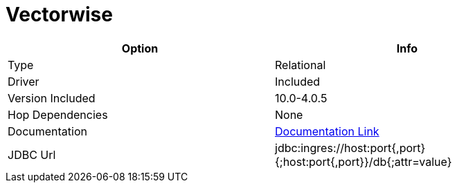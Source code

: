 [[database-plugins-vectorwise]]
:documentationPath: /plugins/database/
:language: en_US
:page-alternativeEditUrl: https://github.com/project-hop/hop/edit/master/plugins/databases/vectorwise/src/main/doc/vectorwise.adoc
= Vectorwise

[width="90%", cols="2*", options="header"]
|===
| Option | Info
|Type | Relational
|Driver | Included
|Version Included | 10.0-4.0.5
|Hop Dependencies | None
|Documentation | https://docs.actian.com/ingres/11.0/index.html#page/Connectivity%2FJDBC_Driver_and_Data_Source_Classes.htm%23[Documentation Link]
|JDBC Url | jdbc:ingres://host:port{,port}{;host:port{,port}}/db{;attr=value}
|===
